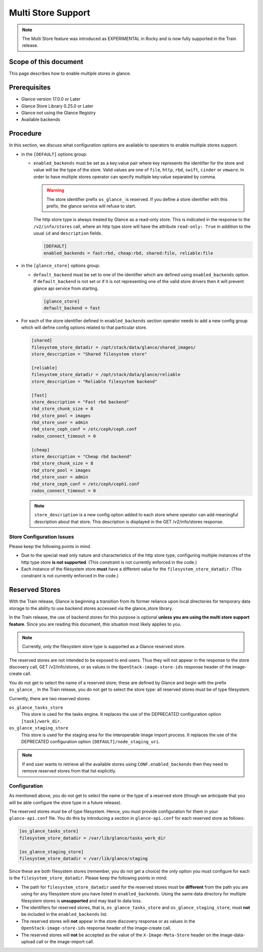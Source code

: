 ..
      Licensed under the Apache License, Version 2.0 (the "License"); you may
      not use this file except in compliance with the License. You may obtain
      a copy of the License at

          http://www.apache.org/licenses/LICENSE-2.0

      Unless required by applicable law or agreed to in writing, software
      distributed under the License is distributed on an "AS IS" BASIS, WITHOUT
      WARRANTIES OR CONDITIONS OF ANY KIND, either express or implied. See the
      License for the specific language governing permissions and limitations
      under the License.

.. _multi_stores:

Multi Store Support
===================

.. note:: The Multi Store feature was introduced as EXPERIMENTAL in Rocky
          and is now fully supported in the Train release.

Scope of this document
----------------------

This page describes how to enable multiple stores in glance.

Prerequisites
-------------

* Glance version 17.0.0 or Later

* Glance Store Library 0.25.0 or Later

* Glance not using the Glance Registry

* Available backends

Procedure
---------

In this section, we discuss what configuration options are available to
operators to enable multiple stores support.

* in the ``[DEFAULT]`` options group:

  * ``enabled_backends`` must be set as a key:value pair where key
    represents the identifier for the store and value will be the type
    of the store. Valid values are one of ``file``, ``http``, ``rbd``,
    ``swift``, ``cinder`` or ``vmware``. In order to have multiple stores
    operator can specify multiple key:value separated by comma.

    .. warning::
       The store identifier prefix ``os_glance_`` is reserved.  If you
       define a store identifier with this prefix, the glance service will
       refuse to start.

    The http store type is always treated by Glance as a read-only
    store.  This is indicated in the response to the ``/v2/info/stores``
    call, where an http type store will have the attribute ``read-only:
    True`` in addition to the usual ``id`` and ``description`` fields.

    .. code-block:: ini

         [DEFAULT]
         enabled_backends = fast:rbd, cheap:rbd, shared:file, reliable:file

* in the ``[glance_store]`` options group:

  * ``default_backend`` must be set to one of the identifier which are defined
    using ``enabled_backends`` option. If ``default_backend`` is not set or if
    it is not representing one of the valid store drivers then it will prevent
    glance api service from starting.

    .. code-block:: ini

         [glance_store]
         default_backend = fast

* For each of the store identifier defined in ``enabled_backends`` section
  operator needs to add a new config group which will define config options
  related to that particular store.

  .. code-block:: ini

        [shared]
        filesystem_store_datadir = /opt/stack/data/glance/shared_images/
        store_description = "Shared filesystem store"

        [reliable]
        filesystem_store_datadir = /opt/stack/data/glance/reliable
        store_description = "Reliable filesystem backend"

        [fast]
        store_description = "Fast rbd backend"
        rbd_store_chunk_size = 8
        rbd_store_pool = images
        rbd_store_user = admin
        rbd_store_ceph_conf = /etc/ceph/ceph.conf
        rados_connect_timeout = 0

        [cheap]
        store_description = "Cheap rbd backend"
        rbd_store_chunk_size = 8
        rbd_store_pool = images
        rbd_store_user = admin
        rbd_store_ceph_conf = /etc/ceph/ceph1.conf
        rados_connect_timeout = 0

  .. note ::
       ``store_description`` is a new config option added to each store where
       operator can add meaningful description about that store. This
       description is displayed in the GET /v2/info/stores response.

Store Configuration Issues
~~~~~~~~~~~~~~~~~~~~~~~~~~

Please keep the following points in mind.

* Due to the special read only nature and characteristics of the
  http store type, configuring multiple instances of the http type
  store **is not supported**.  (This constraint is not currently
  enforced in the code.)

* Each instance of the filesystem store **must** have a different value
  for the ``filesystem_store_datadir``.  (This constraint is not currently
  enforced in the code.)


.. _reserved_stores:

Reserved Stores
---------------

With the Train release, Glance is beginning a transition from its former
reliance upon local directories for temporary data storage to the ability
to use backend stores accessed via the glance_store library.

In the Train release, the use of backend stores for this purpose is optional
**unless you are using the multi store support feature**.  Since you are
reading this document, this situation most likely applies to you.

.. note::
   Currently, only the filesystem store type is supported as a Glance
   reserved store.

The reserved stores are not intended to be exposed to end users.  Thus
they will not appear in the response to the store discovery call, GET
/v2/info/stores, or as values in the ``OpenStack-image-store-ids``
response header of the image-create call.

You do not get to select the name of a reserved store; these are defined
by Glance and begin with the prefix ``os_glance_``.  In the Train release,
you do not get to select the store type: all reserved stores must be of
type filesystem.

Currently, there are two reserved stores:

``os_glance_tasks_store``
    This store is used for the tasks engine.  It replaces the use of the
    DEPRECATED configuration option ``[task]/work_dir``.

``os_glance_staging_store``
    This store is used for the staging area for the interoperable image
    import process.  It replaces  the use of the DEPRECATED configuration
    option ``[DEFAULT]/node_staging_uri``.

.. note::
   If end user wants to retrieve all the available stores using
   ``CONF.enabled_backends`` then they need to remove reserved
   stores from that list explicitly.

Configuration
~~~~~~~~~~~~~

As mentioned above, you do not get to select the name or the type of
a reserved store (though we anticipate that you will be able configure
the store type in a future release).

The reserved stores *must* be of type filesystem.  Hence, you must
provide configuration for them in your ``glance-api.conf`` file.  You
do this by introducing a section in ``glance-api.conf`` for each reserved
store as follows:

.. code-block:: ini

    [os_glance_tasks_store]
    filesystem_store_datadir = /var/lib/glance/tasks_work_dir

    [os_glance_staging_store]
    filesystem_store_datadir = /var/lib/glance/staging

Since these are both filesystem stores (remember, you do not get a choice)
the only option you must configure for each is the
``filesystem_store_datadir``.  Please keep the following points in mind:

* The path for ``filesystem_store_datadir`` used for the reserved
  stores must be **different** from the path you are using for
  any filesystem store you have listed in ``enabled_backends``.
  Using the same data directory for multiple filesystem stores is
  **unsupported** and may lead to data loss.

* The identifiers for reserved stores, that is, ``os_glance_tasks_store``
  and ``os_glance_staging_store``, must **not** be included in the
  ``enabled_backends`` list.

* The reserved stores will **not** appear in the store discovery response
  or as values in the ``OpenStack-image-store-ids`` response header of
  the image-create call.

* The reserved stores will **not** be accepted as the value of the
  ``X-Image-Meta-Store`` header on the image-data-upload call or
  the image-import call.
